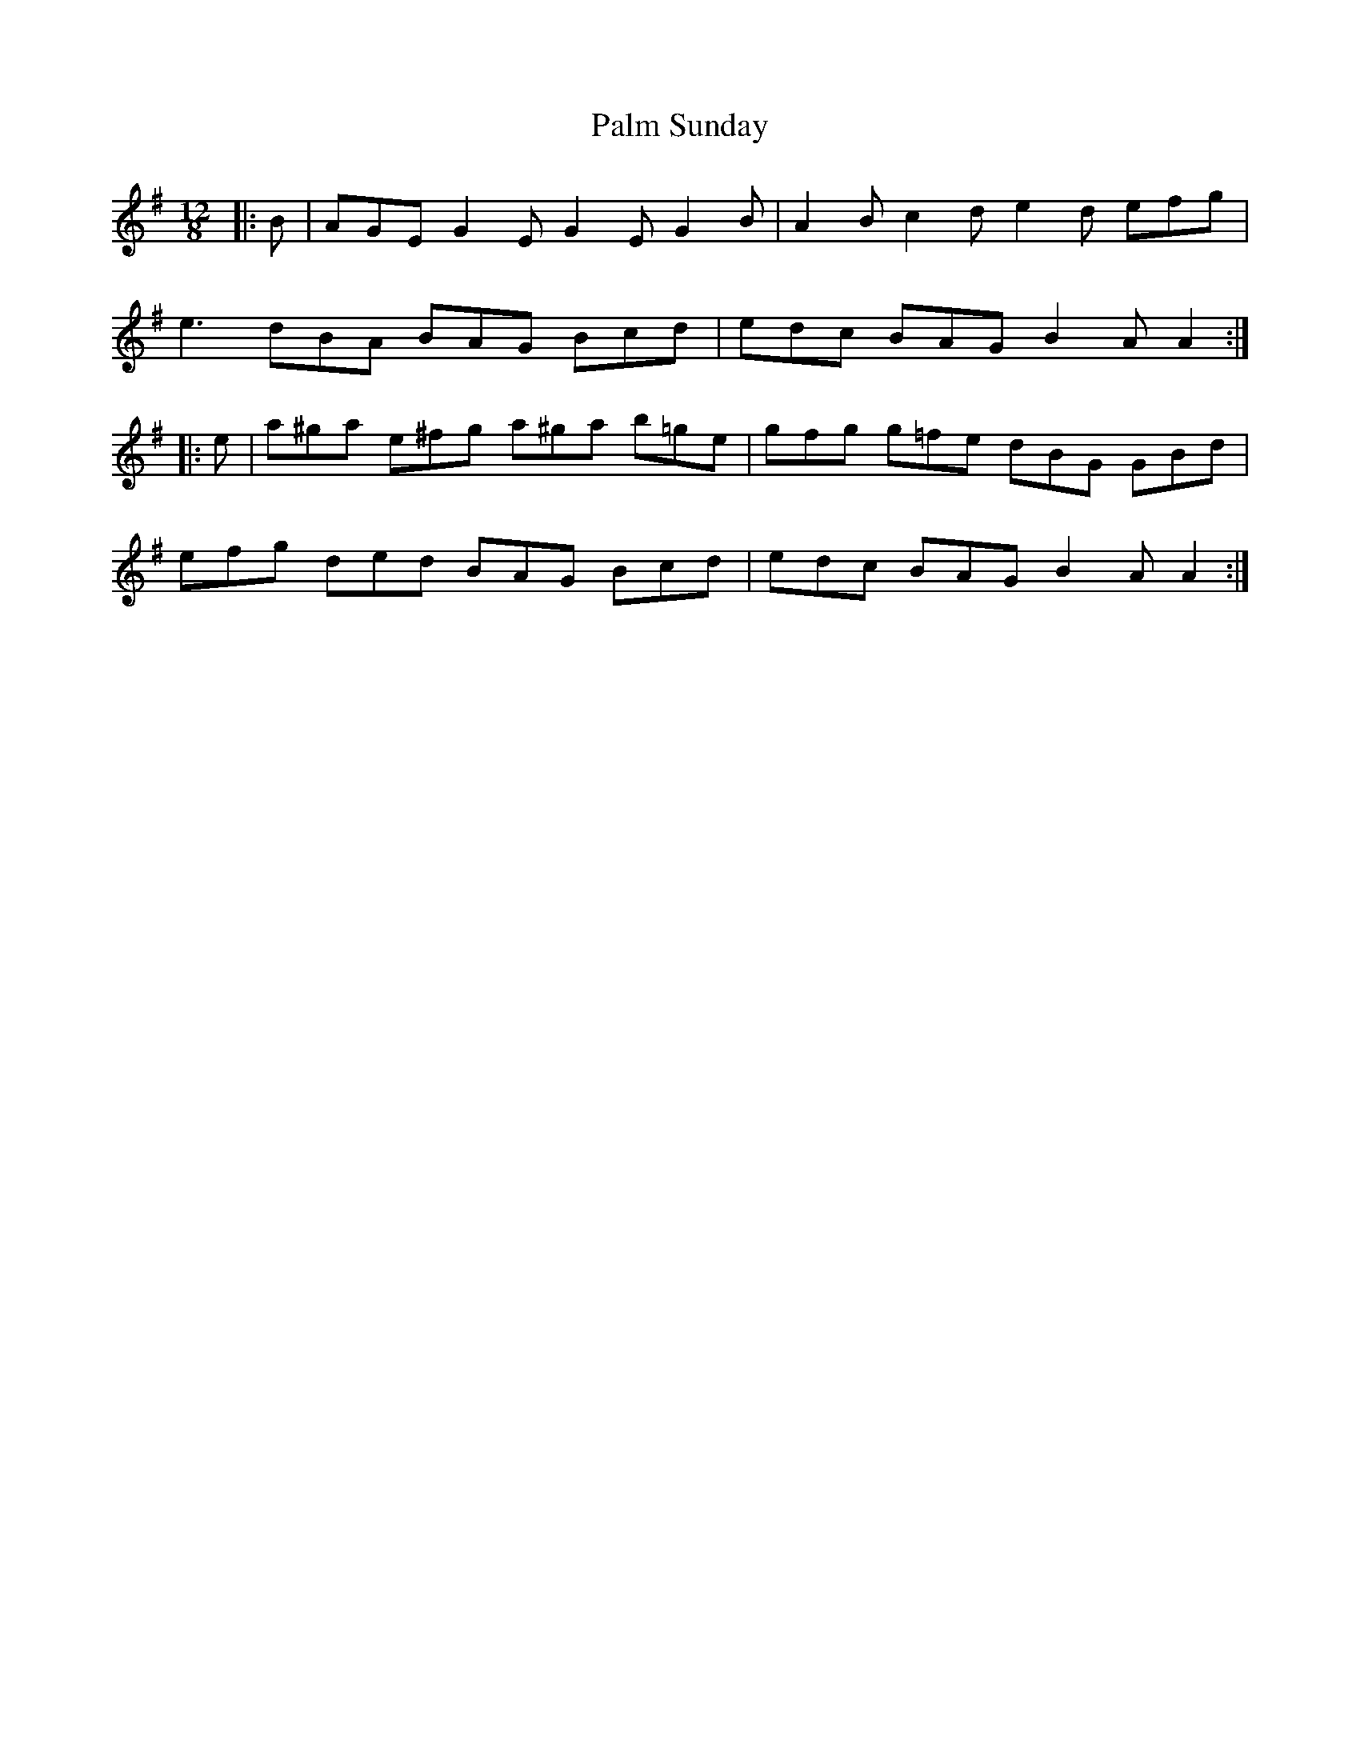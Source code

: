 X: 31578
T: Palm Sunday
R: slide
M: 12/8
K: Adorian
|:B|AGE G2 E G2 E G2 B|A2 B c2 d e2 d efg|
e3 dBA BAG Bcd|edc BAG B2 A A2:|
|:e|a^ga e^fg a^ga b=ge|gfg g=fe dBG GBd|
efg ded BAG Bcd|edc BAG B2 A A2:|

